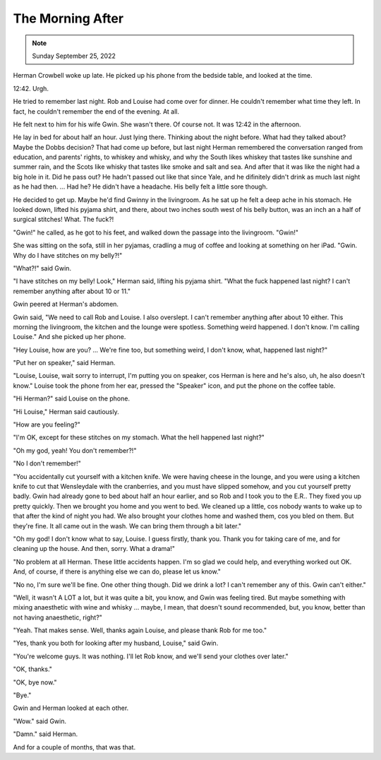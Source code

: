 The Morning After
=================

.. note:: Sunday September 25, 2022

Herman Crowbell woke up late. He picked up his phone from the bedside
table, and looked at the time.

12:42. Urgh.

He tried to remember last night. Rob and Louise had come over for
dinner. He couldn't remember what time they left. In fact, he couldn't
remember the end of the evening. At all.

He felt next to him for his wife Gwin. She wasn't there. Of course not.
It was 12:42 in the afternoon.

He lay in bed for about half an hour. Just lying there. Thinking about
the night before. What had they talked about? Maybe the Dobbs decision?
That had come up before, but last night Herman remembered the
conversation ranged from education, and parents' rights, to whiskey and
whisky, and why the South likes whiskey that tastes like sunshine and
summer rain, and the Scots like whisky that tastes like smoke and salt
and sea. And after that it was like the night had a big hole in it. Did
he pass out? He hadn't passed out like that since Yale, and he
difinitely didn't drink as much last night as he had then. ... Had he?
He didn't have a headache. His belly felt a little sore though.

He decided to get up. Maybe he'd find Gwinny in the livingroom. As he
sat up he felt a deep ache in his stomach. He looked down, lifted his
pyjama shirt, and there, about two inches south west of his belly
button, was an inch an a half of surgical stitches! What. The fuck?!

"Gwin!" he called, as he got to his feet, and walked down the passage
into the livingroom. "Gwin!"

She was sitting on the sofa, still in her pyjamas, cradling a mug of
coffee and looking at something on her iPad. "Gwin. Why do I have
stitches on my belly?!"

"What?!" said Gwin.

"I have stitches on my belly! Look," Herman said, lifting his pyjama
shirt. "What the fuck happened last night? I can't remember anything
after about 10 or 11."

Gwin peered at Herman's abdomen.

Gwin said, "We need to call Rob and Louise. I also overslept. I can't
remember anything after about 10 either. This morning the livingroom,
the kitchen and the lounge were spotless. Something weird happened. I
don't know. I'm calling Louise." And she picked up her phone.

"Hey Louise, how are you? ... We're fine too, but something weird, I
don't know, what, happened last night?"

"Put her on speaker," said Herman.

"Louise, Louise, wait sorry to interrupt, I'm putting you on speaker,
cos Herman is here and he's also, uh, he also doesn't know." Louise
took the phone from her ear, pressed the "Speaker" icon, and put the
phone on the coffee table.

"Hi Herman?" said Louise on the phone.

"Hi Louise," Herman said cautiously.

"How are you feeling?"

"I'm OK, except for these stitches on my stomach. What the hell happened
last night?"

"Oh my god, yeah! You don't remember?!"

"No I don't remember!"

"You accidentally cut yourself with a kitchen knife. We were having
cheese in the lounge, and you were using a kitchen knife to cut that
Wensleydale with the cranberries, and you must have slipped somehow,
and you cut yourself pretty badly. Gwin had already gone to bed about
half an hour earlier, and so Rob and I took you to the E.R.. They fixed
you up pretty quickly. Then we brought you home and you went to bed. We
cleaned up a little, cos nobody wants to wake up to that after the kind
of night you had. We also brought your clothes home and washed them,
cos you bled on them. But they're fine. It all came out in the wash. We
can bring them through a bit later."

"Oh my god! I don't know what to say, Louise. I guess firstly, thank
you. Thank you for taking care of me, and for cleaning up the house.
And then, sorry. What a drama!"

"No problem at all Herman. These little accidents happen. I'm so glad
we could help, and everything worked out OK. And, of course, if there
is anything else we can do, please let us know."

"No no, I'm sure we'll be fine. One other thing though. Did we drink a
lot? I can't remember any of this. Gwin can't either."

"Well, it wasn't A LOT a lot, but it was quite a bit, you know, and
Gwin was feeling tired. But maybe something with mixing anaesthetic
with wine and whisky ... maybe, I mean, that doesn't sound recommended,
but, you know, better than not having anaesthetic, right?"

"Yeah. That makes sense. Well, thanks again Louise, and please thank
Rob for me too."

"Yes, thank you both for looking after my husband, Louise," said Gwin.

"You're welcome guys. It was nothing. I'll let Rob know, and we'll send
your clothes over later."

"OK, thanks."

"OK, bye now."

"Bye."

Gwin and Herman looked at each other.

"Wow." said Gwin.

"Damn." said Herman.

And for a couple of months, that was that.
